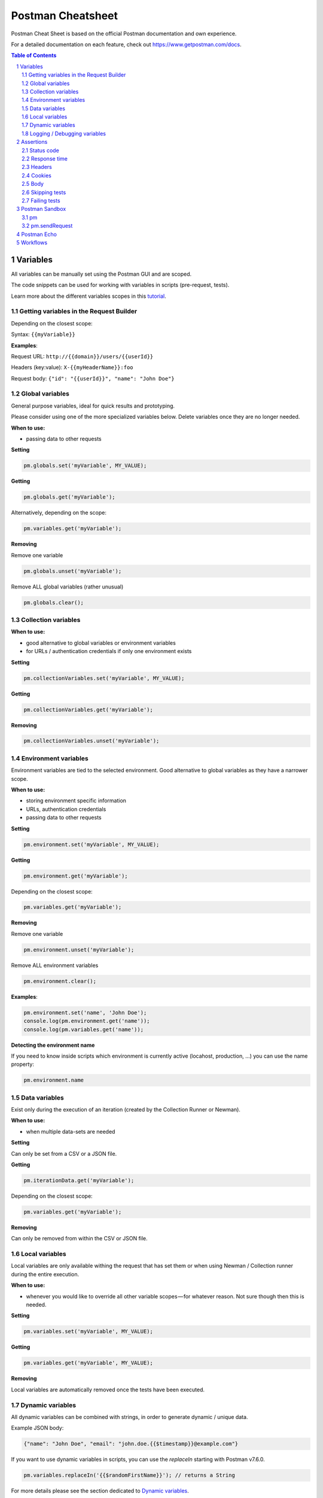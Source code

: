 ******************
Postman Cheatsheet
******************

Postman Cheat Sheet is based on the official Postman documentation and own experience.

For a detailed documentation on each feature, check out https://www.getpostman.com/docs.

.. contents:: Table of Contents
   :depth: 2
   :local:
   :backlinks: top
.. sectnum::
   :depth: 2

Variables
=========

All variables can be manually set using the Postman GUI and are scoped.

The code snippets can be used for working with variables in scripts (pre-request, tests).

Learn more about the different variables scopes in this `tutorial <https://medium.com/@vdespa/demystifying-postman-variables-how-and-when-to-use-different-variable-scopes-66ad8dc11200>`_.

Getting variables in the Request Builder
----------------------------------------

Depending on the closest scope:

Syntax: ``{{myVariable}}``

**Examples**:

Request URL: ``http://{{domain}}/users/{{userId}}``

Headers (key:value): ``X-{{myHeaderName}}:foo``

Request body: ``{"id": "{{userId}}", "name": "John Doe"}``


Global variables
----------------

General purpose variables, ideal for quick results and prototyping.

Please consider using one of the more specialized variables below. Delete variables once they are no longer needed.

**When to use:**

- passing data to other requests

**Setting**

.. code-block:: javascript

    pm.globals.set('myVariable', MY_VALUE);

**Getting**

.. code-block:: javascript

    pm.globals.get('myVariable');

Alternatively, depending on the scope:

.. code-block:: javascript

    pm.variables.get('myVariable');

**Removing**

Remove one variable

.. code-block:: javascript

    pm.globals.unset('myVariable');

Remove ALL global variables (rather unusual)

.. code-block:: javascript

    pm.globals.clear();

Collection variables
--------------------

**When to use:**

- good alternative to global variables or environment variables
- for URLs / authentication credentials if only one environment exists

**Setting**

.. code-block:: javascript

    pm.collectionVariables.set('myVariable', MY_VALUE);

**Getting**

.. code-block:: javascript

    pm.collectionVariables.get('myVariable');

**Removing**

.. code-block:: javascript

    pm.collectionVariables.unset('myVariable');


Environment variables
---------------------

Environment variables are tied to the selected environment. Good alternative to global variables as they have a narrower scope.

**When to use:**

- storing environment specific information
- URLs, authentication credentials
- passing data to other requests

**Setting**

.. code-block:: javascript

    pm.environment.set('myVariable', MY_VALUE);

**Getting**

.. code-block:: javascript

    pm.environment.get('myVariable');

Depending on the closest scope:

.. code-block:: javascript

    pm.variables.get('myVariable');

**Removing**

Remove one variable

.. code-block:: javascript

    pm.environment.unset('myVariable');

Remove ALL environment variables

.. code-block:: javascript

    pm.environment.clear();

**Examples**:

.. code-block:: javascript

    pm.environment.set('name', 'John Doe');
    console.log(pm.environment.get('name'));
    console.log(pm.variables.get('name'));

**Detecting the environment name**

If you need to know inside scripts which environment is currently active (locahost, production, ...) you can use the name property:

.. code-block:: javascript

    pm.environment.name



Data variables
--------------

Exist only during the execution of an iteration (created by the Collection Runner or Newman).

**When to use:**

- when multiple data-sets are needed

**Setting**

Can only be set from a CSV or a JSON file.

**Getting**

.. code-block:: javascript

    pm.iterationData.get('myVariable');

Depending on the closest scope: 

.. code-block:: javascript

    pm.variables.get('myVariable');

**Removing**

Can only be removed from within the CSV or JSON file.

Local variables
---------------

Local variables are only available withing the request that has set them or when using Newman / Collection runner during the entire execution.

**When to use:**

- whenever you would like to override all other variable scopes — for whatever reason. Not sure though then this is needed.

**Setting**

.. code-block:: javascript

    pm.variables.set('myVariable', MY_VALUE);

**Getting**

.. code-block:: javascript

    pm.variables.get('myVariable', MY_VALUE);

**Removing**

Local variables are automatically removed once the tests have been executed.

Dynamic variables
-----------------

All dynamic variables can be combined with strings, in order to generate dynamic / unique data.

Example JSON body:

.. code-block:: json

    {"name": "John Doe", "email": "john.doe.{{$timestamp}}@example.com"}

If you want to use dynamic variables in scripts, you can use the `replaceIn` starting with Postman v7.6.0.

.. code-block:: javascript

    pm.variables.replaceIn('{{$randomFirstName}}'); // returns a String

For more details please see the section dedicated to `Dynamic variables <https://github.com/st-phidao/PostmanAPI/blob/main/Guideline/dynamic-variables.rst>`_.

Logging / Debugging variables
-----------------------------

Open Postman Console and use `console.log` in your test or pre-request script.

Example:

.. code-block:: javascript

    var myVar = pm.globals.get("myVar");
    console.log(myVar);

Assertions
==========

Note: You need to add any of the assertions inside a ``pm.test`` callback.

Example:

.. code-block:: javascript

    pm.test("Your test name", function () {
        var jsonData = pm.response.json();
        pm.expect(jsonData.value).to.eql(100);
    });

Status code
-----------

Check if status code is 200:

.. code-block:: javascript

    pm.response.to.have.status(200);


Checking multiple status codes:

.. code-block:: javascript

    pm.expect(pm.response.code).to.be.oneOf([201,202]);


Response time
-------------

Response time below 100ms:

.. code-block:: javascript

    pm.expect(pm.response.responseTime).to.be.below(9);

Headers
-------

Header exists:

.. code-block:: javascript

    pm.response.to.have.header('X-Cache');

Header has value:

.. code-block:: javascript

    pm.expect(pm.response.headers.get('X-Cache')).to.eql('HIT');

Cookies
-------

Cookie exists:

.. code-block:: javascript

    pm.expect(pm.cookies.has('sessionId')).to.be.true;

Cookie has value:

.. code-block:: javascript

    pm.expect(pm.cookies.get('sessionId')).to.eql('ad3se3ss8sg7sg3');


Body
----

**Any content type / HTML responses**

Exact body match:

.. code-block:: javascript

    pm.response.to.have.body("OK");
    pm.response.to.have.body('{"success"=true}');

Partial body match / body contains:

.. code-block:: javascript

    pm.expect(pm.response.text()).to.include('Order placed.');

**JSON responses**

Parse body (need for all assertions):

.. code-block:: javascript

    const response = pm.response.json();

Simple value check:

.. code-block:: javascript

    pm.expect(response.age).to.eql(30);
    pm.expect(response.name).to.eql('John');

Nested value check:

.. code-block:: javascript

    pm.expect(response.products.0.category).to.eql('Detergent');

**XML responses**

Convert XML body to JSON:

.. code-block:: javascript

    const response = xml2Json(responseBody);

Note: see assertions for JSON responses.

Skipping tests
--------------

You can use `pm.test.skip` to skip a test. Skipped tests will be displayed in reports.

**Simple example**

.. code-block:: javascript

    pm.test.skip("Status code is 200", () => {
        pm.response.to.have.status(200);
    });

**Conditional skip**

.. code-block:: javascript

    const shouldBeSkipped = true; // some condition

    (shouldBeSkipped ? pm.test.skip : pm.test)("Status code is 200", () => {
        pm.response.to.have.status(200);
    });

Failing tests
-------------

You can fail a test from the scripts without writing an assertion:

.. code-block:: javascript

    pm.expect.fail('This failed because ...');

Postman Sandbox
===============

pm
---

this is the object containing the script that is running, can access variables and has access to a read-only copy of the request or response.

pm.sendRequest
--------------

Allows to send **simple HTTP(S) GET requests** from tests and pre-request scripts. Example:

.. code-block:: javascript

    pm.sendRequest('https://httpbin.org/get', (error, response) => {
        if (error) throw new Error(error);
        console.log(response.json());
    });


Full-option **HTTP POST request with JSON body**:

.. code-block:: javascript

    const payload = { name: 'John', age: 29};

    const options = {
        method: 'POST',
        url: 'https://httpbin.org/post',
        header: 'X-Foo:foo',
        body: {
            mode: 'raw',
            raw: JSON.stringify(payload)
        }
    };
    pm.sendRequest(options, (error, response) => {
        if (error) throw new Error(error);
        console.log(response.json());
    });

**Form-data POST request** (Postman will add the multipart/form-data header):

.. code-block:: javascript

    const options = {
        'method': 'POST',
        'url': 'https://httpbin.org/post',
        'body': {
                'mode': 'formdata',
                'formdata': [
                    {'key':'foo', 'value':'bar'},
                    {'key':'bar', 'value':'foo'}
                ]
        }
    };
    pm.sendRequest(options, (error, response) => {
        if (error) throw new Error(error);
        console.log(response.json());
    });

**Sending a file with form-data POST request**

Due to security precautions, it is not possible to upload a file from a script using pm.sendRequest. You cannot read or write files from scripts.


Postman Echo
============

Helper API for testing requests. Read more at: https://docs.postman-echo.com.

**Get Current UTC time in pre-request script**

.. code-block:: javascript

    pm.sendRequest('https://postman-echo.com/time/now', function (err, res) {
        if (err) { console.log(err); }
        else {
            var currentTime = res.stream.toString();
            console.log(currentTime);
            pm.environment.set("currentTime", currentTime);
        }
    });


Workflows
=========

Only work with automated collection runs such as with the Collection Runner or Newman. It will NOT have any effect when using inside the Postman App.

Additionaly it is important to note that this will only affect the next request being executed. Even if you put this inside the pre-request script, it will NOT skip the current request.

**Set which will be the next request to be executed**

.. code-block:: javascript

   postman.setNextRequest(“Request name");

**Stop executing requests / stop the collection run**

.. code-block:: javascript

   postman.setNextRequest(null);

